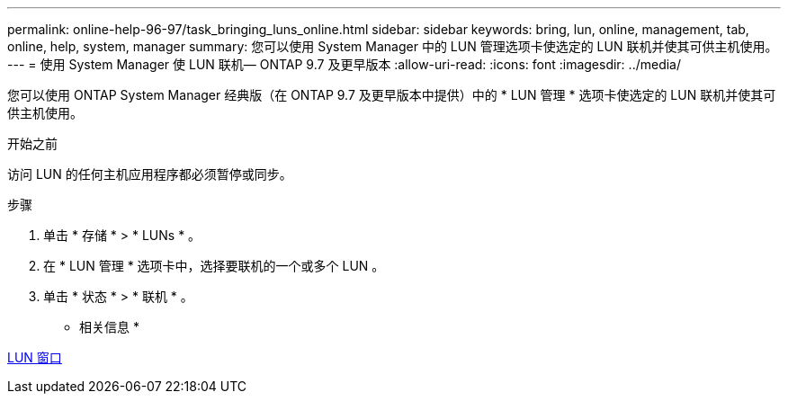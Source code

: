 ---
permalink: online-help-96-97/task_bringing_luns_online.html 
sidebar: sidebar 
keywords: bring, lun, online, management, tab, online, help, system, manager 
summary: 您可以使用 System Manager 中的 LUN 管理选项卡使选定的 LUN 联机并使其可供主机使用。 
---
= 使用 System Manager 使 LUN 联机— ONTAP 9.7 及更早版本
:allow-uri-read: 
:icons: font
:imagesdir: ../media/


[role="lead"]
您可以使用 ONTAP System Manager 经典版（在 ONTAP 9.7 及更早版本中提供）中的 * LUN 管理 * 选项卡使选定的 LUN 联机并使其可供主机使用。

.开始之前
访问 LUN 的任何主机应用程序都必须暂停或同步。

.步骤
. 单击 * 存储 * > * LUNs * 。
. 在 * LUN 管理 * 选项卡中，选择要联机的一个或多个 LUN 。
. 单击 * 状态 * > * 联机 * 。


* 相关信息 *

xref:reference_luns_window.adoc[LUN 窗口]
